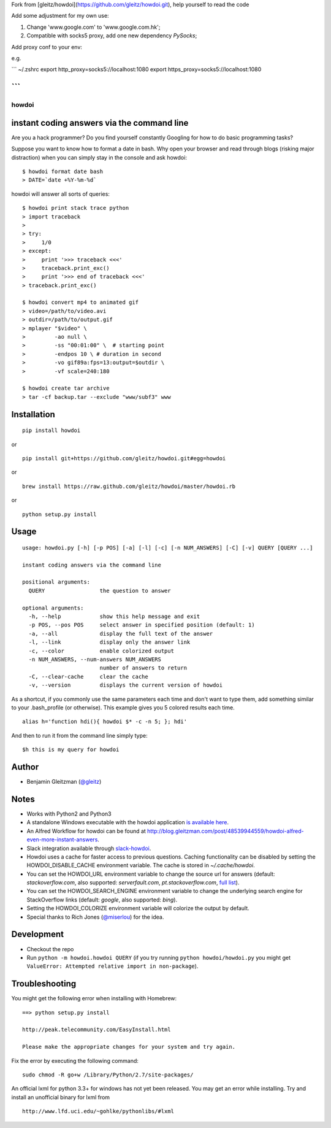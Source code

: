 Fork from [gleitz/howdoi](https://github.com/gleitz/howdoi.git), help yourself to read the code

Add some adjustment for my own use:

1. Change 'www.google.com' to 'www.google.com.hk';
2. Compatible with socks5 proxy, add one new dependency `PySocks`;

Add proxy conf to your env:

e.g.

``` ~/.zshrc
export http_proxy=socks5://localhost:1080
export https_proxy=socks5://localhost:1080

```
-------------------------------------------


howdoi
====================================================

.. image:: http://imgs.xkcd.com/comics/tar.png
        :target: https://xkcd.com/1168/

instant coding answers via the command line
-------------------------------------------

.. image:: https://secure.travis-ci.org/gleitz/howdoi.png?branch=master
        :target: https://travis-ci.org/gleitz/howdoi

Are you a hack programmer? Do you find yourself constantly Googling for
how to do basic programming tasks?

Suppose you want to know how to format a date in bash. Why open your browser
and read through blogs (risking major distraction) when you can simply stay
in the console and ask howdoi:

::

    $ howdoi format date bash
    > DATE=`date +%Y-%m-%d`

howdoi will answer all sorts of queries:

::

    $ howdoi print stack trace python
    > import traceback
    >
    > try:
    >     1/0
    > except:
    >     print '>>> traceback <<<'
    >     traceback.print_exc()
    >     print '>>> end of traceback <<<'
    > traceback.print_exc()

    $ howdoi convert mp4 to animated gif
    > video=/path/to/video.avi
    > outdir=/path/to/output.gif
    > mplayer "$video" \
    >         -ao null \
    >         -ss "00:01:00" \  # starting point
    >         -endpos 10 \ # duration in second
    >         -vo gif89a:fps=13:output=$outdir \
    >         -vf scale=240:180

    $ howdoi create tar archive
    > tar -cf backup.tar --exclude "www/subf3" www

Installation
------------

::

    pip install howdoi

or

::

    pip install git+https://github.com/gleitz/howdoi.git#egg=howdoi

or

::

    brew install https://raw.github.com/gleitz/howdoi/master/howdoi.rb

or

::

    python setup.py install

Usage
-----

::

    usage: howdoi.py [-h] [-p POS] [-a] [-l] [-c] [-n NUM_ANSWERS] [-C] [-v] QUERY [QUERY ...]

    instant coding answers via the command line

    positional arguments:
      QUERY                 the question to answer

    optional arguments:
      -h, --help            show this help message and exit
      -p POS, --pos POS     select answer in specified position (default: 1)
      -a, --all             display the full text of the answer
      -l, --link            display only the answer link
      -c, --color           enable colorized output
      -n NUM_ANSWERS, --num-answers NUM_ANSWERS
                            number of answers to return
      -C, --clear-cache     clear the cache
      -v, --version         displays the current version of howdoi


As a shortcut, if you commonly use the same parameters each time and don't want to type them, add something similar to your .bash_profile (or otherwise). This example gives you 5 colored results each time.

::

    alias h='function hdi(){ howdoi $* -c -n 5; }; hdi'

And then to run it from the command line simply type:

::

    $h this is my query for howdoi

Author
------

-  Benjamin Gleitzman (`@gleitz <http://twitter.com/gleitz>`_)


Notes
-----

-  Works with Python2 and Python3
-  A standalone Windows executable with the howdoi application `is available here <https://dl.dropbox.com/u/101688/website/misc/howdoi.exe>`_.
-  An Alfred Workflow for howdoi can be found at `http://blog.gleitzman.com/post/48539944559/howdoi-alfred-even-more-instant-answers <http://blog.gleitzman.com/post/48539944559/howdoi-alfred-even-more-instant-answers>`_.
-  Slack integration available through `slack-howdoi <https://github.com/ellisonleao/slack-howdoi>`_.
-  Howdoi uses a cache for faster access to previous questions. Caching functionality can be disabled by setting the HOWDOI_DISABLE_CACHE environment variable. The cache is stored in `~/.cache/howdoi`.
-  You can set the HOWDOI_URL environment variable to change the source url for answers (default: `stackoverflow.com`, also supported: `serverfault.com`, `pt.stackoverflow.com`, `full list <http://stackexchange.com/sites?view=list#traffic>`_).
-  You can set the HOWDOI_SEARCH_ENGINE environment variable to change the underlying search engine for StackOverflow links (default: `google`, also supported: `bing`).
-  Setting the HOWDOI_COLORIZE environment variable will colorize the output by default.
-  Special thanks to Rich Jones (`@miserlou <https://github.com/miserlou>`_) for the idea.

Development
-----------

-  Checkout the repo
-  Run ``python -m howdoi.howdoi QUERY`` (if you try running ``python howdoi/howdoi.py`` you might get ``ValueError: Attempted relative import in non-package``).


Troubleshooting
---------------

You might get the following error when installing with Homebrew:

::

    ==> python setup.py install

    http://peak.telecommunity.com/EasyInstall.html

    Please make the appropriate changes for your system and try again.

Fix the error by executing the following command:

::

    sudo chmod -R go+w /Library/Python/2.7/site-packages/


An official lxml for python 3.3+ for windows has not yet been released. You may get an error while installing.
Try and install an unofficial binary for lxml from

::

    http://www.lfd.uci.edu/~gohlke/pythonlibs/#lxml
